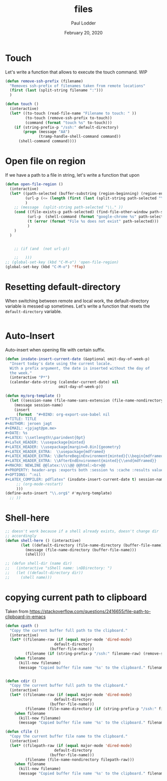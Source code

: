 #+BIND: org-export-use-babel nil
#+TITLE: files
#+AUTHOR: Paul Lodder
#+EMAIL: <paul_lodder@live.nl>
#+DATE: February 20, 2020
#+LATEX: \setlength\parindent{0pt}
#+LaTeX_HEADER: \usepackage{minted}
#+LATEX_HEADER: \usepackage[margin=0.8in]{geometry}
#+LATEX_HEADER_EXTRA:  \usepackage{mdframed}
#+LATEX_HEADER_EXTRA: \BeforeBeginEnvironment{minted}{\begin{mdframed}}
#+LATEX_HEADER_EXTRA: \AfterEndEnvironment{minted}{\end{mdframed}}
#+MACRO: NEWLINE @@latex:\\@@ @@html:<br>@@
#+PROPERTY: header-args :exports both :session insurer :cache :results value
#+OPTIONS: ^:nil
#+LATEX_COMPILER: pdflatexorg-mode restarted

* Touch
Let's write a function that allows to execute the touch command.
WIP
#+BEGIN_SRC emacs-lisp
  (defun remove-ssh-prefix (filename)
    "Removes ssh-prefix of filenames taken from remote locations"
    (first (last (split-string filename ":")))
    )

  (defun touch ()
    (interactive)
    (let* ((to-touch (read-file-name "Filename to touch: " ))
           (to-touch (remove-ssh-prefix to-touch))
           (command (format "touch %s" to-touch)))
      (if (string-prefix-p "/ssh:" default-directory)
          (progn (message "AA")
                 (tramp-handle-shell-command command))
        (shell-command command))))
#+END_SRC

#+RESULTS:
: touch

* Open file on region
If we have a path to a file in string, let's write a function that upon


#+BEGIN_SRC emacs-lisp
(defun open-file-region ()
  (interactive)
  (let* ((path-selected (buffer-substring (region-beginning) (region-end)))
         (url-p (<= (length (first (last (split-string path-selected "\\.")))) 3))
         )
    ;; (message  (split-string path-selected "\\." ))
    (cond ((file-exists-p path-selected) (find-file-other-window path-selected))
          (url-p  (shell-command (format "google-chrome %s" path-selected)))
          (t (error (format "File %s does not exist" path-selected)))
          )
    )
  )


    ;; (if (and  (not url-p))

    ;;   )))
;; (global-set-key (kbd "C-M-o") 'open-file-region)
(global-set-key (kbd "C-M-o") 'ffap)
#+END_SRC

#+RESULTS:
: ffap

* Resetting default-directory
When switching between remote and local work, the default-directory variable is
messed up sometimes. Let's write a function that resets the =default-directory=
variable.

#+BEGIN_SRC emacs-lisp

#+END_SRC

#+RESULTS:

* Auto-Insert
Auto-insert when opening file with certain suffix.
#+BEGIN_SRC emacs-lisp
(defun insdate-insert-current-date (&optional omit-day-of-week-p)
  "Insert today's date using the current locale.
  With a prefix argument, the date is inserted without the day of
  the week."
  (interactive "P*")
  (calendar-date-string (calendar-current-date) nil
                        omit-day-of-week-p))

(defun my/org-template ()
  (let ((session-name (file-name-sans-extension (file-name-nondirectory buffer-file-name))))
    (message session-name)
    (insert
     (format  "#+BIND: org-export-use-babel nil
,#+TITLE: TITLE
,#+AUTHOR: jeroen jagt
,#+EMAIL: <jpjagt@pm.me>
,#+DATE: %s
,#+LATEX: \\setlength\\parindent{0pt}
,#+LaTeX_HEADER: \\usepackage{minted}
,#+LATEX_HEADER: \\usepackage[margin=0.8in]{geometry}
,#+LATEX_HEADER_EXTRA:  \\usepackage{mdframed}
,#+LATEX_HEADER_EXTRA: \\BeforeBeginEnvironment{minted}{\\begin{mdframed}}
,#+LATEX_HEADER_EXTRA: \\AfterEndEnvironment{minted}{\\end{mdframed}}
,#+MACRO: NEWLINE @@latex:\\\\@@ @@html:<br>@@
,#+PROPERTY: header-args :exports both :session %s :cache :results value
,#+OPTIONS: ^:nil
,#+LATEX_COMPILER: pdflatex" (insdate-insert-current-date t) session-name)
     ;; (org-mode-restart)
     )))
(define-auto-insert "\\.org$" #'my/org-template)
  ;; ))
#+END_SRC

#+RESULTS:
: [my/org-template my/org-template]

* Shell-here
#+BEGIN_SRC emacs-lisp
;; doesn't work because if a shell already exists, doesn't change dir
;; accordingly
(defun shell-here () (interactive)
       (let ((default-directory (file-name-directory (buffer-file-name))))
         (message (file-name-directory (buffer-file-name)))
         (shell)))

;; (defun shell-dir (name dir)
;;   (interactive "sShell name: \nDDirectory: ")
;;   (let ((default-directory dir))
;;     (shell name)))
#+END_SRC

#+RESULTS:
: shell-here

* copying current path to clipboard
Taken from https://stackoverflow.com/questions/2416655/file-path-to-clipboard-in-emacs
#+BEGIN_SRC emacs-lisp
(defun cpath ()
  "Copy the current buffer full path to the clipboard."
  (interactive)
  (let* ((filename-raw (if (equal major-mode 'dired-mode)
                      default-directory
                    (buffer-file-name)))
         (filename (if (string-prefix-p "/ssh:" filename-raw) (remove-ssh-prefix filename-raw) filename-raw)))
    (when filename
      (kill-new filename)
      (message "Copied buffer file name '%s' to the clipboard." filename))))


(defun cdir ()
  "Copy the current buffer full path to the clipboard."
  (interactive)
  (let* ((filename-raw (if (equal major-mode 'dired-mode)
                      default-directory
                    (buffer-file-name)))
         (filename (file-name-directory (if (string-prefix-p "/ssh:" filename-raw) (remove-ssh-prefix filename-raw) filename-raw))))
    (when filename
      (kill-new filename)
      (message "Copied buffer file name '%s' to the clipboard." filename))))

(defun cfile ()
  "Copy the current buffer file name to the clipboard."
  (interactive)
  (let* ((filepath-raw (if (equal major-mode 'dired-mode)
                      default-directory
                    (buffer-file-name)))
         (filename (file-name-nondirectory filepath-raw)))
    (when filename
      (kill-new filename)
      (message "Copied buffer file name '%s' to the clipboard." filename))))
#+END_SRC

#+RESULTS:
: cfile
